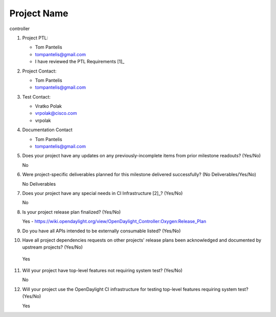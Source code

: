 ============
Project Name
============

controller

1. Project PTL:

   - Tom Pantelis
   - tompantelis@gmail.com
   - I have reviewed the PTL Requirements [1]_

2. Project Contact:

   - Tom Pantelis
   - tompantelis@gmail.com

3. Test Contact:

   - Vratko Polak
   - vrpolak@cisco.com
   - vrpolak

4. Documentation Contact

   - Tom Pantelis
   - tompantelis@gmail.com

5. Does your project have any updates on any previously-incomplete items from
   prior milestone readouts? (Yes/No)

   No

6. Were project-specific deliverables planned for this milestone delivered
   successfully? (No Deliverables/Yes/No)

   No Deliverables

7. Does your project have any special needs in CI Infrastructure [2]_? (Yes/No)

   No

8. Is your project release plan finalized?  (Yes/No)

   Yes - https://wiki.opendaylight.org/view/OpenDaylight_Controller:Oxygen:Release_Plan

9. Do you have all APIs intended to be externally consumable listed? (Yes/No)

10. Have all project dependencies requests on other projects' release plans
    been acknowledged and documented by upstream projects?  (Yes/No)

   Yes

11. Will your project have top-level features not requiring system test?
    (Yes/No)

    No

12. Will your project use the OpenDaylight CI infrastructure for testing
    top-level features requiring system test? (Yes/No)

    Yes
